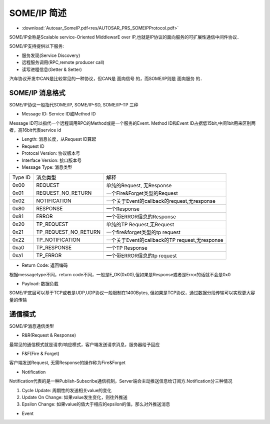 SOME/IP 简述
===============


* :download:`Autosar_SomeIP.pdf<res/AUTOSAR_PRS_SOMEIPProtocol.pdf>`

SOME/IP全称是Scalable service-Oriented MiddlewarE over IP,也就是IP协议的面向服务的可扩展性通信中间件协议．

SOME/IP支持提供以下服务:

- 服务发现(Service Discovery)
- 远程服务调用(RPC,remote producer call)
- 读写进程信息(Getter & Setter)

汽车协议开发中CAN是比较常见的一种协议，但CAN是 ``面向信号`` 的，而SOME/IP则是 ``面向服务`` 的．

.. image::
    res/someip_service.png


SOME/IP 消息格式
------------------

SOME/IP协议一般指代SOME/IP, SOME/IP-SD, SOME/IP-TP 三种

.. image::
    res/data_struct.png


- Message ID: Service ID或Method ID

Message ID可以指代一个远程调用RPC的Method或是一个服务的Event. Method ID和Event ID占据低15bit,中间1bit用来区别两者，高16bit代表service id

.. image::
    res/messageid_id_0.png

.. image::
    res/message_id_1.png
  
- Length: 消息长度，从Request ID算起
- Request ID
- Protocal Version: 协议版本号
- Interface Version: 接口版本号
- Message Type: 消息类型

=====================   =============================== ===============================================================================
 Type ID                    消息类型　                              解释
---------------------   ------------------------------- -------------------------------------------------------------------------------
 0x00                    REQUEST                         单纯的Request, 无Response
 0x01                    REQUEST_NO_RETURN               一个Fire&Forget类型的Request
 0x02                    NOTIFICATION                    一个关于Event的callback的request,无response
 0x80                    RESPONSE                        一个Response
 0x81                    ERROR                           一个带ERROR信息的Response
 0x20                    TP_REQUEST                      单纯的TP Request,无Request
 0x21                    TP_REQUEST_NO_RETURN            一个fire&forget类型的tp request
 0x22                    TP_NOTIFICATION                 一个关于Event的callback的TP request,无response
 0xa0                    TP_RESPONSE                     一个TP Response
 0xa1                    TP_ERROR                        一个带ERROR信息的tp request
=====================   =============================== ===============================================================================

- Return Code: 返回编码

根据messagetype不同，return code不同，一般是E_OK(0x00),但如果是Response或者是Error的话就不会是0x0


- Payload: 数据负载

SOME/IP底层可以基于TCP或者是UDP,UDP协议一般限制在1400Bytes, 但如果是TCP协议，通过数据分段传输可以实现更大容量的传输


通信模式
-----------

SOME/IP消息通信类型

- R&R(Request & Response)

最常见的通信模式就是请求/响应模式，客户端发送请求消息，服务器给予回应

.. image::
    res/RR.png

- F&F(Fire & Forget)

客户端发送Request, 无需Response的操作称为Fire&Forget

.. image::
    res/FF.png

- Notification

Notification代表的是一种Publish-Subscribe通信机制，Server端会主动推送信息给订阅方.Notification分三种情况

1. Cycle Update: 周期性的发送相关value的变化

2. Update On Change: 如果value发生变化，则往外推送

3. Epsilon Change: 如果value的值大于相应的epsilon的值，那么对外推送消息

.. image::
    res/Notification.png


- Event















